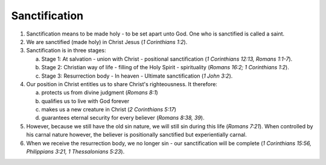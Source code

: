 Sanctification
~~~~~~~~~~~~~~

1. Sanctification means to be made holy - to be set apart unto God. One who is sanctified is called a saint.

#. We are sanctified (made holy) in Christ Jesus (`1 Corinthians 1:2`).

#. Sanctification is in three stages:

   a. Stage 1: At salvation - union with Christ - positional sanctification (`1 Corinthians 12:13, Romans 1:1-7`).

   #. Stage 2: Christian way of life - filling of the Holy Spirit - spirituality (`Romans 16:2; 1 Corinthians 1:2`).

   #. Stage 3: Resurrection body - In heaven - Ultimate sanctification (`1 John 3:2`).


#. Our position in Christ entitles us to share Christ's righteousness. It therefore:

   a. protects us from divine judgment (`Romans 8:1`)

   #. qualifies us to live with God forever

   #. makes us a new creature in Christ (`2 Corinthians 5:17`)

   #. guarantees eternal security for every believer (`Romans 8:38, 39`).


#. However, because we still have the old sin nature, we will still sin during this life (`Romans 7:21`). When controlled by his carnal nature however, the believer is positionally sanctified but experientially carnal.

#. When we receive the resurrection body, we no longer sin - our sanctification will be complete (`1 Corinthians 15:56, Philippians 3:21, 1 Thessalonians 5:23`).


